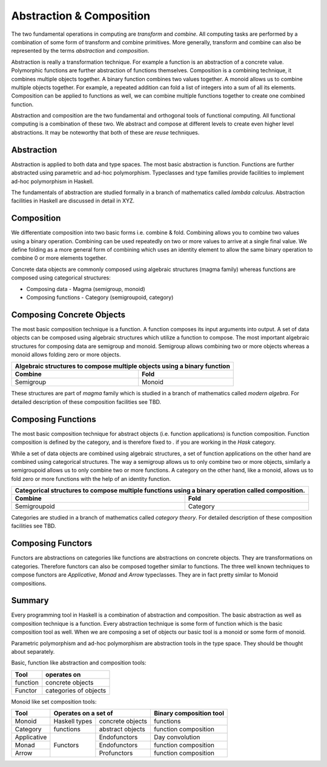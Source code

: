 Abstraction & Composition
=========================

The two fundamental operations in computing are `transform` and `combine`.  All
computing tasks are performed by a combination of some form of transform and
combine primitives.  More generally, transform and combine can also be
represented by the terms `abstraction` and `composition`.

Abstraction is really a transformation technique. For example a function is an
abstraction of a concrete value. Polymorphic functions are further abstraction
of functions themselves. Composition is a combining technique, it combines
multiple objects together. A binary function combines two values together. A
monoid allows us to combine multiple objects together. For example, a repeated
addition can fold a list of integers into a sum of all its elements.
Composition can be applied to functions as well, we can combine multiple
functions together to create one combined function.

Abstraction and composition are the two fundamental and orthogonal tools of
functional computing. All functional computing is a combination of these two.
We abstract and compose at different levels to create even higher level
abstractions. It may be noteworthy that both of these are `reuse` techniques.

Abstraction
-----------

Abstraction is applied to both data and type spaces.  The most basic
abstraction is function. Functions are further abstracted using parametric and
ad-hoc polymorphism.  Typeclasses and type families provide facilities to
implement ad-hoc polymorphism in Haskell.

The fundamentals of abstraction are studied formally in a branch of mathematics
called `lambda calculus`.  Abstraction facilities in Haskell are discussed in
detail in XYZ.

Composition
-----------

We differentiate composition into two basic forms i.e. combine & fold.
Combining allows you to combine two values using a binary operation. Combining
can be used repeatedly on two or more values to arrive at a single final value.
We define folding as a more general form of combining which uses an identity
element to allow the same binary operation to combine 0 or more elements
together.

Concrete data objects are commonly composed using algebraic structures (magma
family) whereas functions are composed using categorical structures:

* Composing data - Magma (semigroup, monoid)
* Composing functions - Category (semigroupoid, category)

Composing Concrete Objects
--------------------------

The most basic composition technique is a function. A function composes its
input arguments into output. A set of data objects can be composed using
algebraic structures which utilize a function to compose. The most important
algebraic structures for composing data are semigroup and monoid. Semigroup
allows combining two or more objects whereas a monoid allows folding zero or
more objects.

+-----------------------------------------------------------------------------+
| Algebraic structures to compose multiple objects using a binary function    |
+-------------------------------------+---------------------------------------+
| Combine                             | Fold                                  |
+=====================================+=======================================+
| Semigroup                           | Monoid                                |
+-------------------------------------+---------------------------------------+

These structures are part of `magma` family which is studied in a branch of
mathematics called `modern algebra`. For detailed description of these
composition facilities see TBD.

Composing Functions
-------------------

The most basic composition technique for abstract objects (i.e. function
applications) is function composition. Function composition is defined by the
category, and is therefore fixed to `.` if you are working in the `Hask`
category.

While a set of data objects are combined using algebraic structures, a set of
function applications on the other hand are combined using categorical
structures.  The way a semigroup allows us to only combine two or more objects,
similarly a semigroupoid allows us to only combine two or more functions. A
category on the other hand, like a monoid, allows us to fold zero or more
functions with the help of an identity function.

+-----------------------------------------------------------------------------+
| Categorical structures to compose multiple functions using a binary         |
| operation called composition.                                               |
+-------------------------------------+---------------------------------------+
| Combine                             | Fold                                  |
+=====================================+=======================================+
| Semigroupoid                        | Category                              |
+-------------------------------------+---------------------------------------+

Categories are studied in a branch of mathematics called `category theory`.
For detailed description of these composition facilities see TBD.

Composing Functors
------------------

Functors are abstractions on categories like functions are abstractions on
concrete objects. They are transformations on categories. Therefore functors can
also be composed together similar to functions. The three well known techniques
to compose functors are `Applicative`, `Monad` and `Arrow` typeclasses. They are
in fact pretty similar to Monoid compositions.


Summary
-------

Every programming tool in Haskell is a combination of abstraction and
composition. The basic abstraction as well as composition technique is a
function. Every abstraction technique is some form of function which is the
basic composition tool as well. When we are composing a set of objects our basic
tool is a monoid or some form of monoid.

Parametric polymorphism and ad-hoc polymorphism are abstraction tools in the
type space. They should be thought about separately.

Basic, function like abstraction and composition tools:

+----------+----------------------------+
| Tool     | operates on                |
+==========+============================+
| function | concrete objects           |
+----------+----------------------------+
| Functor  | categories of objects      |
+----------+----------------------------+

Monoid like set composition tools:

+-------------+--------------------------------------+------------------------+
| Tool        | Operates on a set of                 | Binary composition tool|
+=============+===============+======================+========================+
| Monoid      | Haskell types | concrete objects     | functions              |
+-------------+---------------+----------------------+------------------------+
| Category    | functions     | abstract objects     | function composition   |
+-------------+---------------+----------------------+------------------------+
| Applicative | Functors      | Endofunctors         | Day convolution        |
+-------------+               +----------------------+------------------------+
| Monad       |               | Endofunctors         | function composition   |
+-------------+               +----------------------+------------------------+
| Arrow       |               | Profunctors          | function composition   |
+-------------+---------------+----------------------+------------------------+
